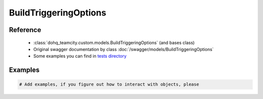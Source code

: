 ############
BuildTriggeringOptions
############

Reference
========

  + :class:`dohq_teamcity.custom.models.BuildTriggeringOptions` (and bases class)
  + Original swagger documentation by class :doc:`/swagger/models/BuildTriggeringOptions`
  + Some examples you can find in `tests directory <https://github.com/devopshq/teamcity/blob/develop/test>`_

Examples
========
.. code-block:: python::

    # Add examples, if you figure out how to interact with objects, please


